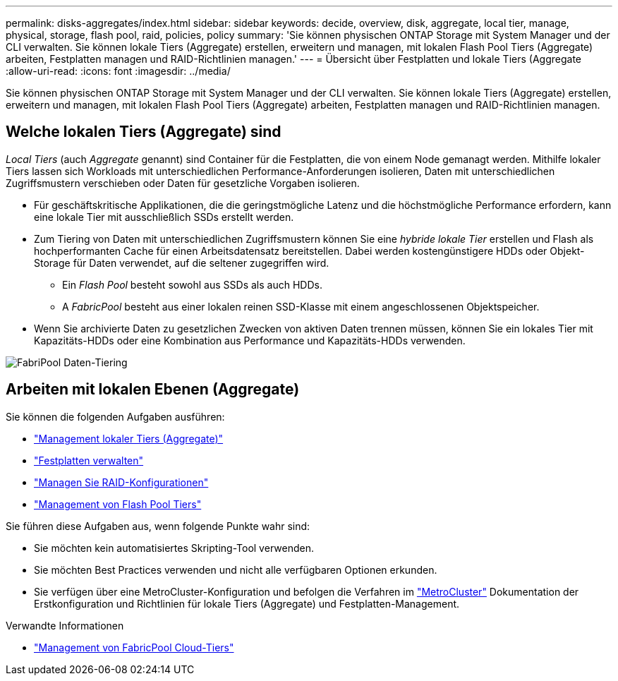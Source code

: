 ---
permalink: disks-aggregates/index.html 
sidebar: sidebar 
keywords: decide, overview, disk, aggregate, local tier, manage, physical, storage, flash pool, raid, policies, policy 
summary: 'Sie können physischen ONTAP Storage mit System Manager und der CLI verwalten. Sie können lokale Tiers (Aggregate) erstellen, erweitern und managen, mit lokalen Flash Pool Tiers (Aggregate) arbeiten, Festplatten managen und RAID-Richtlinien managen.' 
---
= Übersicht über Festplatten und lokale Tiers (Aggregate
:allow-uri-read: 
:icons: font
:imagesdir: ../media/


[role="lead"]
Sie können physischen ONTAP Storage mit System Manager und der CLI verwalten. Sie können lokale Tiers (Aggregate) erstellen, erweitern und managen, mit lokalen Flash Pool Tiers (Aggregate) arbeiten, Festplatten managen und RAID-Richtlinien managen.



== Welche lokalen Tiers (Aggregate) sind

_Local Tiers_ (auch _Aggregate_ genannt) sind Container für die Festplatten, die von einem Node gemanagt werden. Mithilfe lokaler Tiers lassen sich Workloads mit unterschiedlichen Performance-Anforderungen isolieren, Daten mit unterschiedlichen Zugriffsmustern verschieben oder Daten für gesetzliche Vorgaben isolieren.

* Für geschäftskritische Applikationen, die die geringstmögliche Latenz und die höchstmögliche Performance erfordern, kann eine lokale Tier mit ausschließlich SSDs erstellt werden.
* Zum Tiering von Daten mit unterschiedlichen Zugriffsmustern können Sie eine _hybride lokale Tier_ erstellen und Flash als hochperformanten Cache für einen Arbeitsdatensatz bereitstellen. Dabei werden kostengünstigere HDDs oder Objekt-Storage für Daten verwendet, auf die seltener zugegriffen wird.
+
** Ein _Flash Pool_ besteht sowohl aus SSDs als auch HDDs.
** A _FabricPool_ besteht aus einer lokalen reinen SSD-Klasse mit einem angeschlossenen Objektspeicher.


* Wenn Sie archivierte Daten zu gesetzlichen Zwecken von aktiven Daten trennen müssen, können Sie ein lokales Tier mit Kapazitäts-HDDs oder eine Kombination aus Performance und Kapazitäts-HDDs verwenden.


image:data-tiering.gif["FabriPool Daten-Tiering"]



== Arbeiten mit lokalen Ebenen (Aggregate)

Sie können die folgenden Aufgaben ausführen:

* link:manage-local-tiers-overview-concept.html["Management lokaler Tiers (Aggregate)"]
* link:manage-disks-overview-concept.html["Festplatten verwalten"]
* link:manage-raid-configs-overview-concept.html["Managen Sie RAID-Konfigurationen"]
* link:manage-flash-pool-tiers-overview-concept.html["Management von Flash Pool Tiers"]


Sie führen diese Aufgaben aus, wenn folgende Punkte wahr sind:

* Sie möchten kein automatisiertes Skripting-Tool verwenden.
* Sie möchten Best Practices verwenden und nicht alle verfügbaren Optionen erkunden.
* Sie verfügen über eine MetroCluster-Konfiguration und befolgen die Verfahren im link:https://docs.netapp.com/us-en/ontap-metrocluster["MetroCluster"^] Dokumentation der Erstkonfiguration und Richtlinien für lokale Tiers (Aggregate) und Festplatten-Management.


.Verwandte Informationen
* link:../fabricpool/index.html["Management von FabricPool Cloud-Tiers"]

